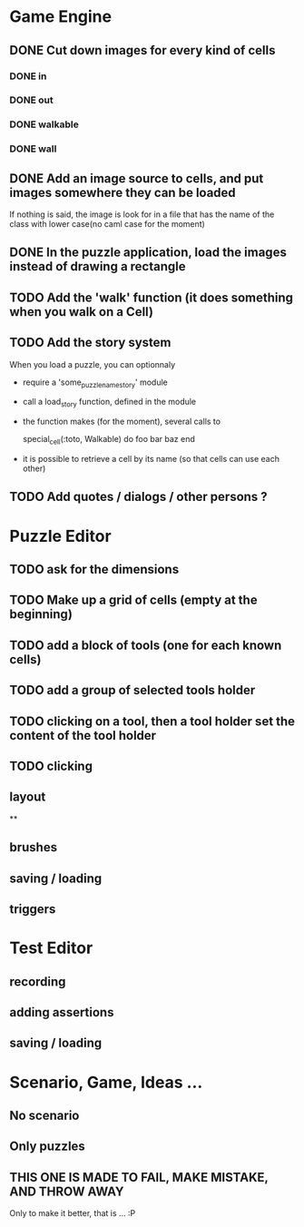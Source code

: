 * Game Engine
** DONE Cut down images for every kind of cells
*** DONE in
*** DONE out
*** DONE walkable
*** DONE wall
** DONE Add an image source to cells, and put images somewhere they can be loaded
   If nothing is said, the image is look for in a file that has the name of the class with lower case(no caml case for the moment)
** DONE In the puzzle application, load the images instead of drawing a rectangle
** TODO Add the 'walk' function (it does something when you walk on a Cell)
** TODO Add the story system
   When you load a puzzle, you can optionnaly
   - require a 'some_puzzle_name_story' module
   - call a load_story function, defined in the module
   - the function makes (for the moment), several calls to

     special_cell(:toto, Walkable) do
       foo bar baz
     end

   - it is possible to retrieve a cell by its name (so that cells can use each other)
** TODO Add quotes / dialogs / other persons ?
* Puzzle Editor
** TODO ask for the dimensions
** TODO Make up a grid of cells (empty at the beginning)
** TODO add a block of tools (one for each known cells)
** TODO add a group of selected tools holder
** TODO clicking on a tool, then a tool holder set the content of the tool holder
** TODO clicking

** layout
**
** brushes
** saving / loading
** triggers
* Test Editor
** recording
** adding assertions
** saving / loading
* Scenario, Game, Ideas ...
** No scenario
** Only puzzles
** THIS ONE IS MADE TO FAIL, MAKE MISTAKE, AND THROW AWAY
   Only to make it better, that is ... :P
